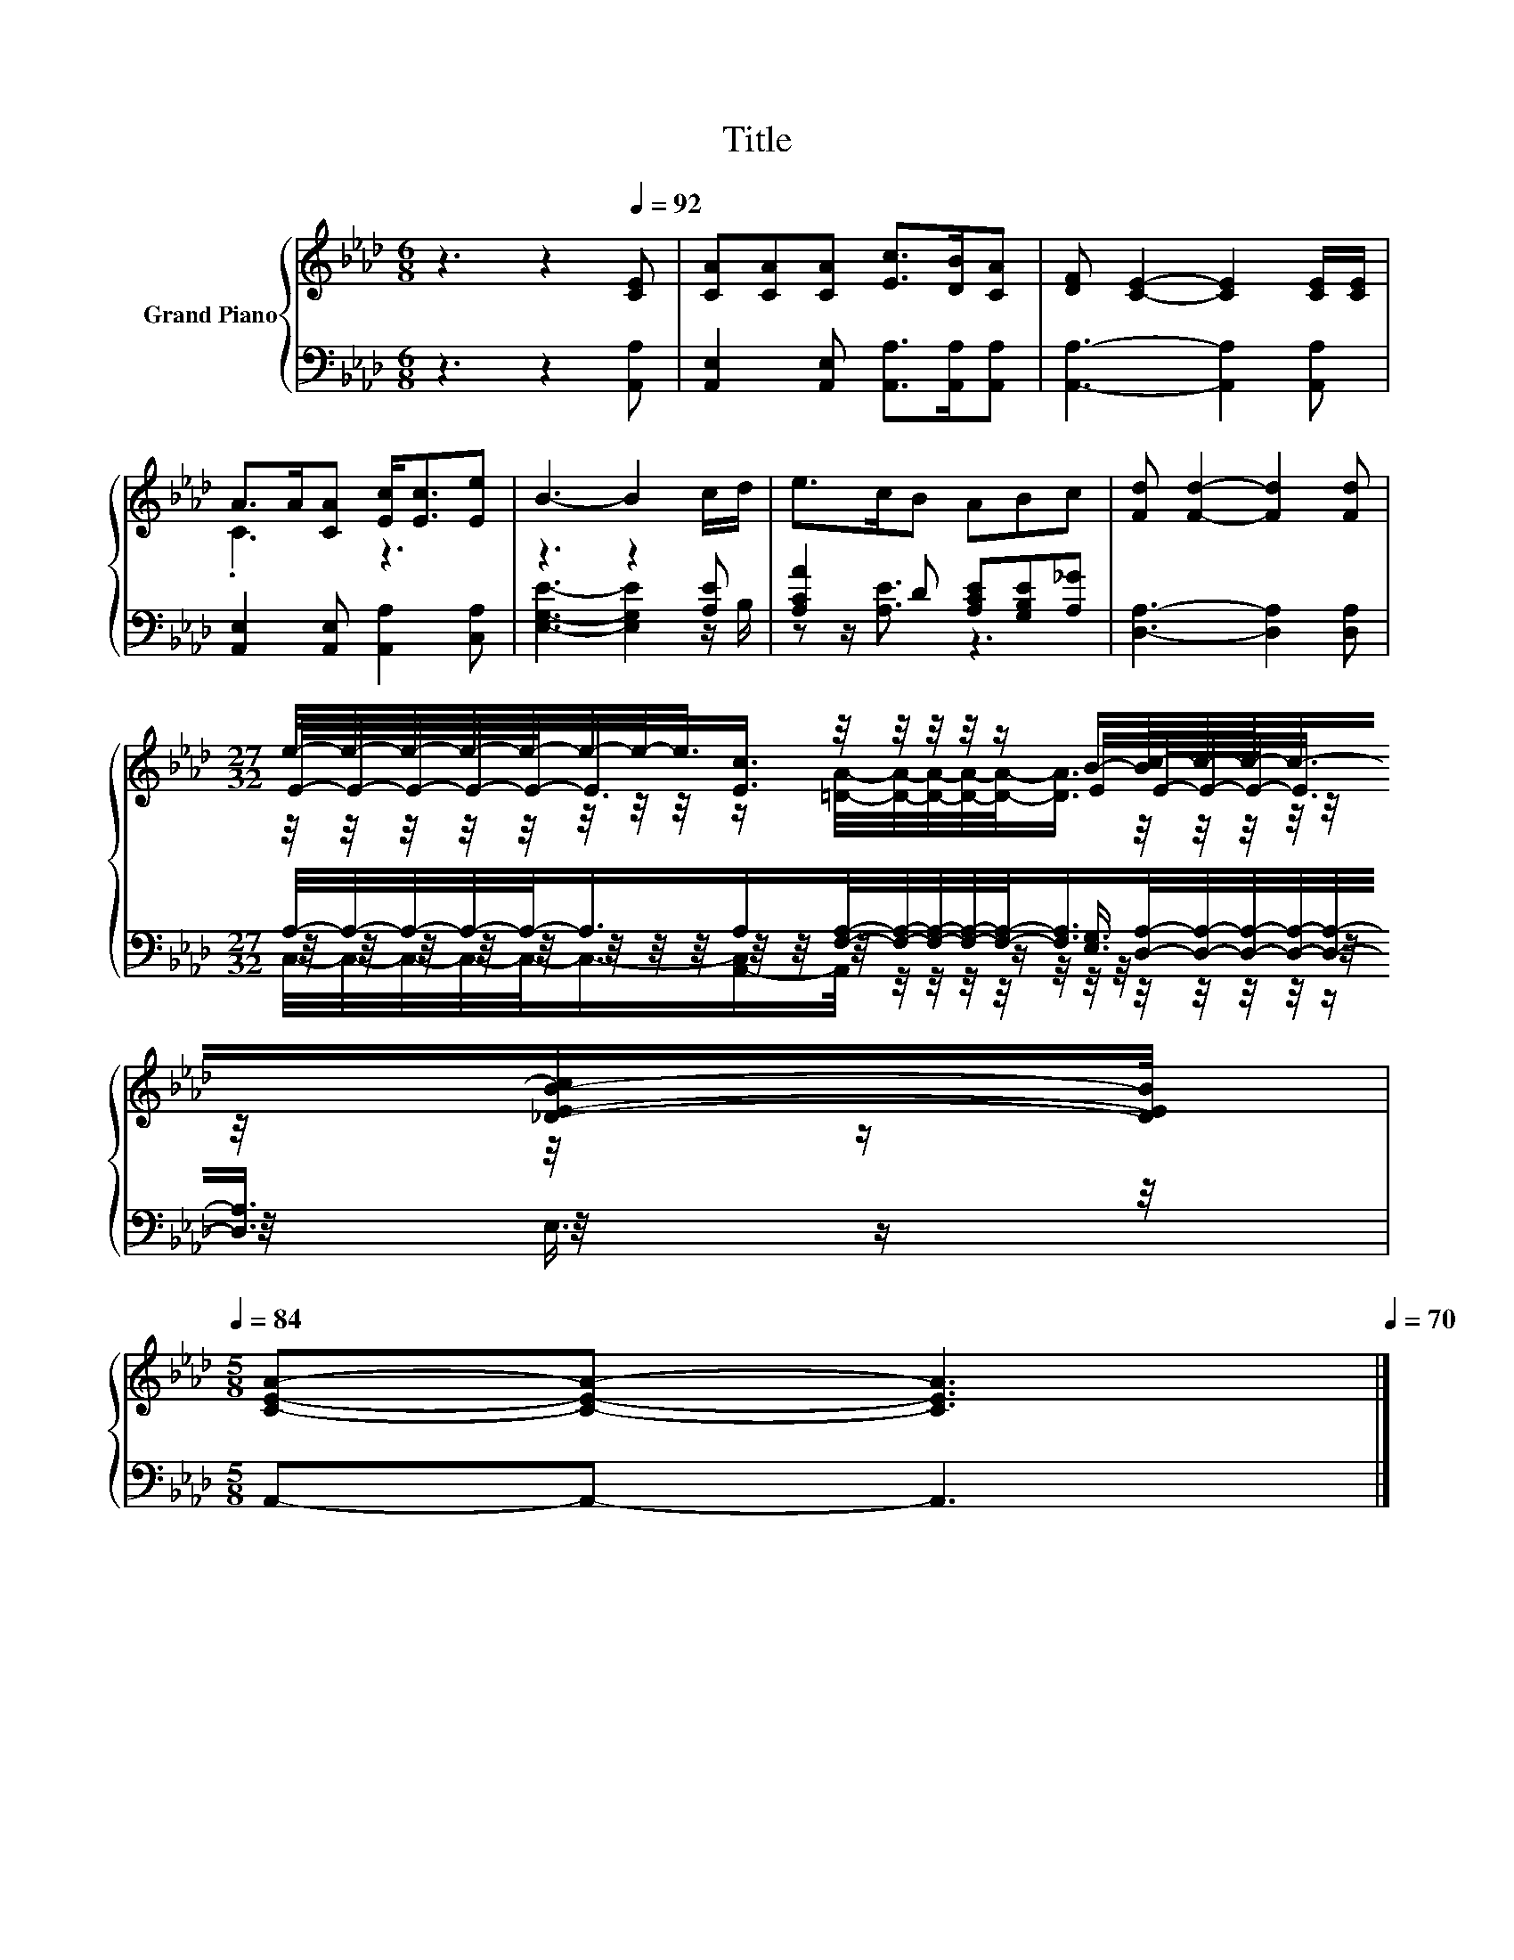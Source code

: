X:1
T:Title
%%score { ( 1 3 5 ) | ( 2 4 6 ) }
L:1/8
M:6/8
K:Ab
V:1 treble nm="Grand Piano"
V:3 treble 
V:5 treble 
V:2 bass 
V:4 bass 
V:6 bass 
V:1
 z3 z2[Q:1/4=92] [CE] | [CA][CA][CA] [Ec]>[DB][CA] | [DF] [CE]2- [CE]2 [CE]/[CE]/ | %3
 A>A[CA] [Ec]<[Ec][Ee] | B3- B2 c/d/ | e>cB ABc | [Fd] [Fd]2- [Fd]2 [Fd] | %7
[M:27/32] e/4-e/4-e/4-e/4-e/4-e/4-e/-<e/ z/4 z/4 z/4 z/4 z/ B/-[Bc-]/4c/4-c/-<c/-[_D-E-B-c]/[DEB]/4[Q:1/4=91][Q:1/4=89][Q:1/4=88][Q:1/4=87][Q:1/4=85][Q:1/4=84] | %8
[M:5/8] [CEA]-[CEA]- [CEA]3[Q:1/4=83][Q:1/4=81][Q:1/4=80][Q:1/4=78][Q:1/4=77][Q:1/4=76][Q:1/4=74][Q:1/4=73][Q:1/4=72][Q:1/4=70] |] %9
V:2
 z3 z2 [A,,A,] | [A,,E,]2 [A,,E,] [A,,A,]>[A,,A,][A,,A,] | [A,,A,]3- [A,,A,]2 [A,,A,] | %3
 [A,,E,]2 [A,,E,] [A,,A,]2 [C,A,] | z3 z2 [A,E] | [A,CA]2 D [A,CE][G,B,E][A,_G] | %6
 [D,A,]3- [D,A,]2 [D,A,] | %7
[M:27/32] A,/4-A,/4-A,/4-A,/4-A,/-<A,/A,/[F,A,]/4-[F,A,]/4-[F,A,]/4-[F,A,]/4-[F,A,]/-<[F,A,]/[D,A,]/4-[D,A,]/4-[D,A,]/4-[D,A,]/4-[D,A,]/-<[D,A,]/ z/4 | %8
[M:5/8] A,,-A,,- A,,3 |] %9
V:3
 x6 | x6 | x6 | .C3 z3 | x6 | x6 | x6 | %7
[M:27/32] E/4-E/4-E/4-E/4-E/-<E/[Ec]3/4 z/4 z/4 z/4 z/ E/E/4-E/4-E/-<E/ z/4 z/ |[M:5/8] x5 |] %9
V:4
 x6 | x6 | x6 | x6 | [E,G,E]3- [E,G,E]2 z/ B,/ | z z/ [A,E]3/2 z3 | x6 | %7
[M:27/32] z/4 z/4 z/4 z/4 z/4 z/4 z/4 z/4 z/4 z/4 z/4 z/4 z/4 z/4 z/ [E,G,]3/4 z/4 z/4 z/4 z/4 z/4 z/4 z/ | %8
[M:5/8] x5 |] %9
V:5
 x6 | x6 | x6 | x6 | x6 | x6 | x6 | %7
[M:27/32] z/4 z/4 z/4 z/4 z/4 z/4 z/4 z/4 z/ [=DA]/4-[DA]/4-[DA]/4-[DA]/4-[DA]/-<[DA]/ z/4 z/4 z/4 z/4 z/4 z/4 z/4 z/ | %8
[M:5/8] x5 |] %9
V:6
 x6 | x6 | x6 | x6 | x6 | x6 | x6 | %7
[M:27/32] C,/4-C,/4-C,/4-C,/4-C,/-<C,/-[A,,-C,]/A,,/4 z/4 z/4 z/4 z/4 z/4 z/4 z/4 z/4 z/4 z/4 z/4 z/ E,3/4 | %8
[M:5/8] x5 |] %9

